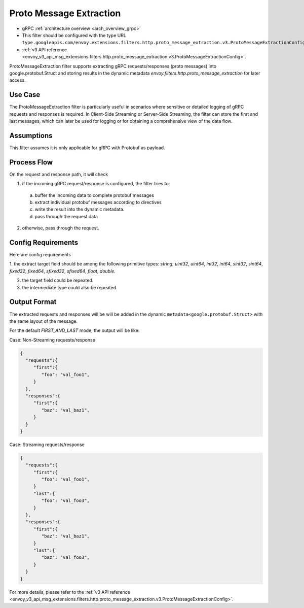 .. _config_http_filters_proto_message_extraction:

Proto Message Extraction
=======================

* gRPC :ref:`architecture overview <arch_overview_grpc>`
* This filter should be configured with the type URL ``type.googleapis.com/envoy.extensions.filters.http.proto_message_extraction.v3.ProtoMessageExtractionConfig``.
* :ref:`v3 API reference <envoy_v3_api_msg_extensions.filters.http.proto_message_extraction.v3.ProtoMessageExtractionConfig>`.

ProtoMessageExtraction filter supports extracting gRPC
requests/responses (proto messages) into google.protobuf.Struct and storing
results in the dynamic metadata `envoy.filters.http.proto_message_extraction`
for later access.

Use Case
--------

The ProtoMessageExtraction filter is particularly useful in scenarios where
sensitive or detailed logging of gRPC requests and responses is required.
In Client-Side Streaming or Server-Side Streaming, the filter can store the
first and last messages, which can later be used for logging or for obtaining
a comprehensive view of the data flow.

Assumptions
-----------

This filter assumes it is only applicable for gRPC with Protobuf as payload.

Process Flow
------------

On the request and response path, it will check

1. if the incoming gRPC request/response is configured, the filter tries to:

  a. buffer the incoming data to complete protobuf messages
  b. extract individual protobuf messages according to directives
  c. write the result into the dynamic metadata.
  d. pass through the request data

2. otherwise, pass through the request.

Config Requirements
-------------------

Here are config requirements

1. the extract target field should be among the following primitive types:
`string`, `uint32`, `uint64`, `int32`, `int64`, `sint32`, `sint64`,
`fixed32`, `fixed64`, `sfixed32`, `sfixed64`, `float`, `double`.

2. the target field could be repeated.

3. the intermediate type could also be repeated.

Output Format
-------------

The extracted requests and responses will be  will be added in the dynamic
``metadata<google.protobuf.Struct>`` with the same layout of the message.

For the default `FIRST_AND_LAST` mode, the output will be like:

Case: Non-Streaming requests/response

.. code-block:: json

  {
    "requests":{
       "first":{
          "foo": "val_foo1",
       }
    },
    "responses":{
       "first":{
          "baz": "val_baz1",
       }
    }
  }


Case: Streaming requests/response

.. code-block:: json

  {
    "requests":{
       "first":{
          "foo": "val_foo1",
       }
       "last":{
          "foo": "val_foo3",
       }
    },
    "responses":{
       "first":{
          "baz": "val_baz1",
       }
       "last":{
          "baz": "val_foo3",
       }
    }
  }

For more details, please refer to the
:ref:`v3 API reference <envoy_v3_api_msg_extensions.filters.http.proto_message_extraction.v3.ProtoMessageExtractionConfig>`.
